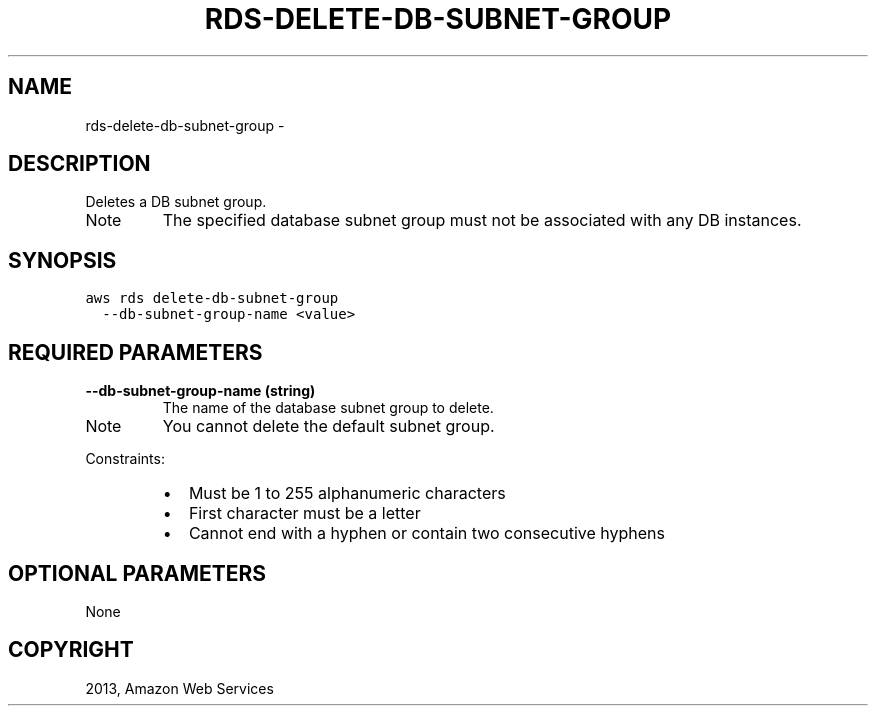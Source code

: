 .TH "RDS-DELETE-DB-SUBNET-GROUP" "1" "March 11, 2013" "0.8" "aws-cli"
.SH NAME
rds-delete-db-subnet-group \- 
.
.nr rst2man-indent-level 0
.
.de1 rstReportMargin
\\$1 \\n[an-margin]
level \\n[rst2man-indent-level]
level margin: \\n[rst2man-indent\\n[rst2man-indent-level]]
-
\\n[rst2man-indent0]
\\n[rst2man-indent1]
\\n[rst2man-indent2]
..
.de1 INDENT
.\" .rstReportMargin pre:
. RS \\$1
. nr rst2man-indent\\n[rst2man-indent-level] \\n[an-margin]
. nr rst2man-indent-level +1
.\" .rstReportMargin post:
..
.de UNINDENT
. RE
.\" indent \\n[an-margin]
.\" old: \\n[rst2man-indent\\n[rst2man-indent-level]]
.nr rst2man-indent-level -1
.\" new: \\n[rst2man-indent\\n[rst2man-indent-level]]
.in \\n[rst2man-indent\\n[rst2man-indent-level]]u
..
.\" Man page generated from reStructuredText.
.
.SH DESCRIPTION
.sp
Deletes a DB subnet group.
.IP Note
The specified database subnet group must not be associated with any DB
instances.
.RE
.SH SYNOPSIS
.sp
.nf
.ft C
aws rds delete\-db\-subnet\-group
  \-\-db\-subnet\-group\-name <value>
.ft P
.fi
.SH REQUIRED PARAMETERS
.INDENT 0.0
.TP
.B \fB\-\-db\-subnet\-group\-name\fP  (string)
The name of the database subnet group to delete.
.IP Note
You cannot delete the default subnet group.
.RE
.sp
Constraints:
.INDENT 7.0
.IP \(bu 2
Must be 1 to 255 alphanumeric characters
.IP \(bu 2
First character must be a letter
.IP \(bu 2
Cannot end with a hyphen or contain two consecutive hyphens
.UNINDENT
.UNINDENT
.SH OPTIONAL PARAMETERS
.sp
None
.SH COPYRIGHT
2013, Amazon Web Services
.\" Generated by docutils manpage writer.
.
